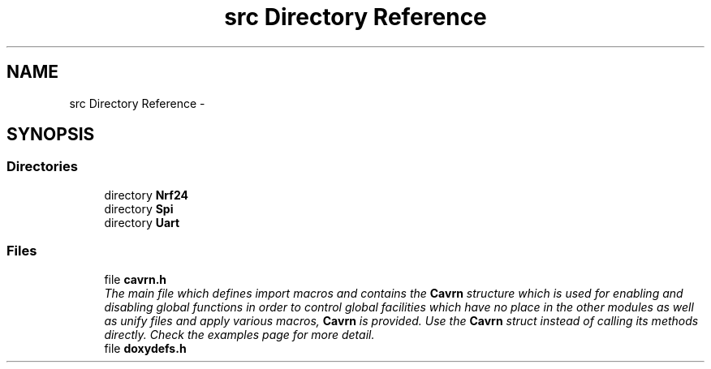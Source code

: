 .TH "src Directory Reference" 3 "Thu Feb 19 2015" "Version 0.1.0" "Cavrn AVR8 Library" \" -*- nroff -*-
.ad l
.nh
.SH NAME
src Directory Reference \- 
.SH SYNOPSIS
.br
.PP
.SS "Directories"

.in +1c
.ti -1c
.RI "directory \fBNrf24\fP"
.br
.ti -1c
.RI "directory \fBSpi\fP"
.br
.ti -1c
.RI "directory \fBUart\fP"
.br
.in -1c
.SS "Files"

.in +1c
.ti -1c
.RI "file \fBcavrn\&.h\fP"
.br
.RI "\fIThe main file which defines import macros and contains the \fBCavrn\fP structure which is used for enabling and disabling global functions in order to control global facilities which have no place in the other modules as well as unify files and apply various macros, \fBCavrn\fP is provided\&. Use the \fBCavrn\fP struct instead of calling its methods directly\&. Check the examples page for more detail\&. \fP"
.ti -1c
.RI "file \fBdoxydefs\&.h\fP"
.br
.in -1c
